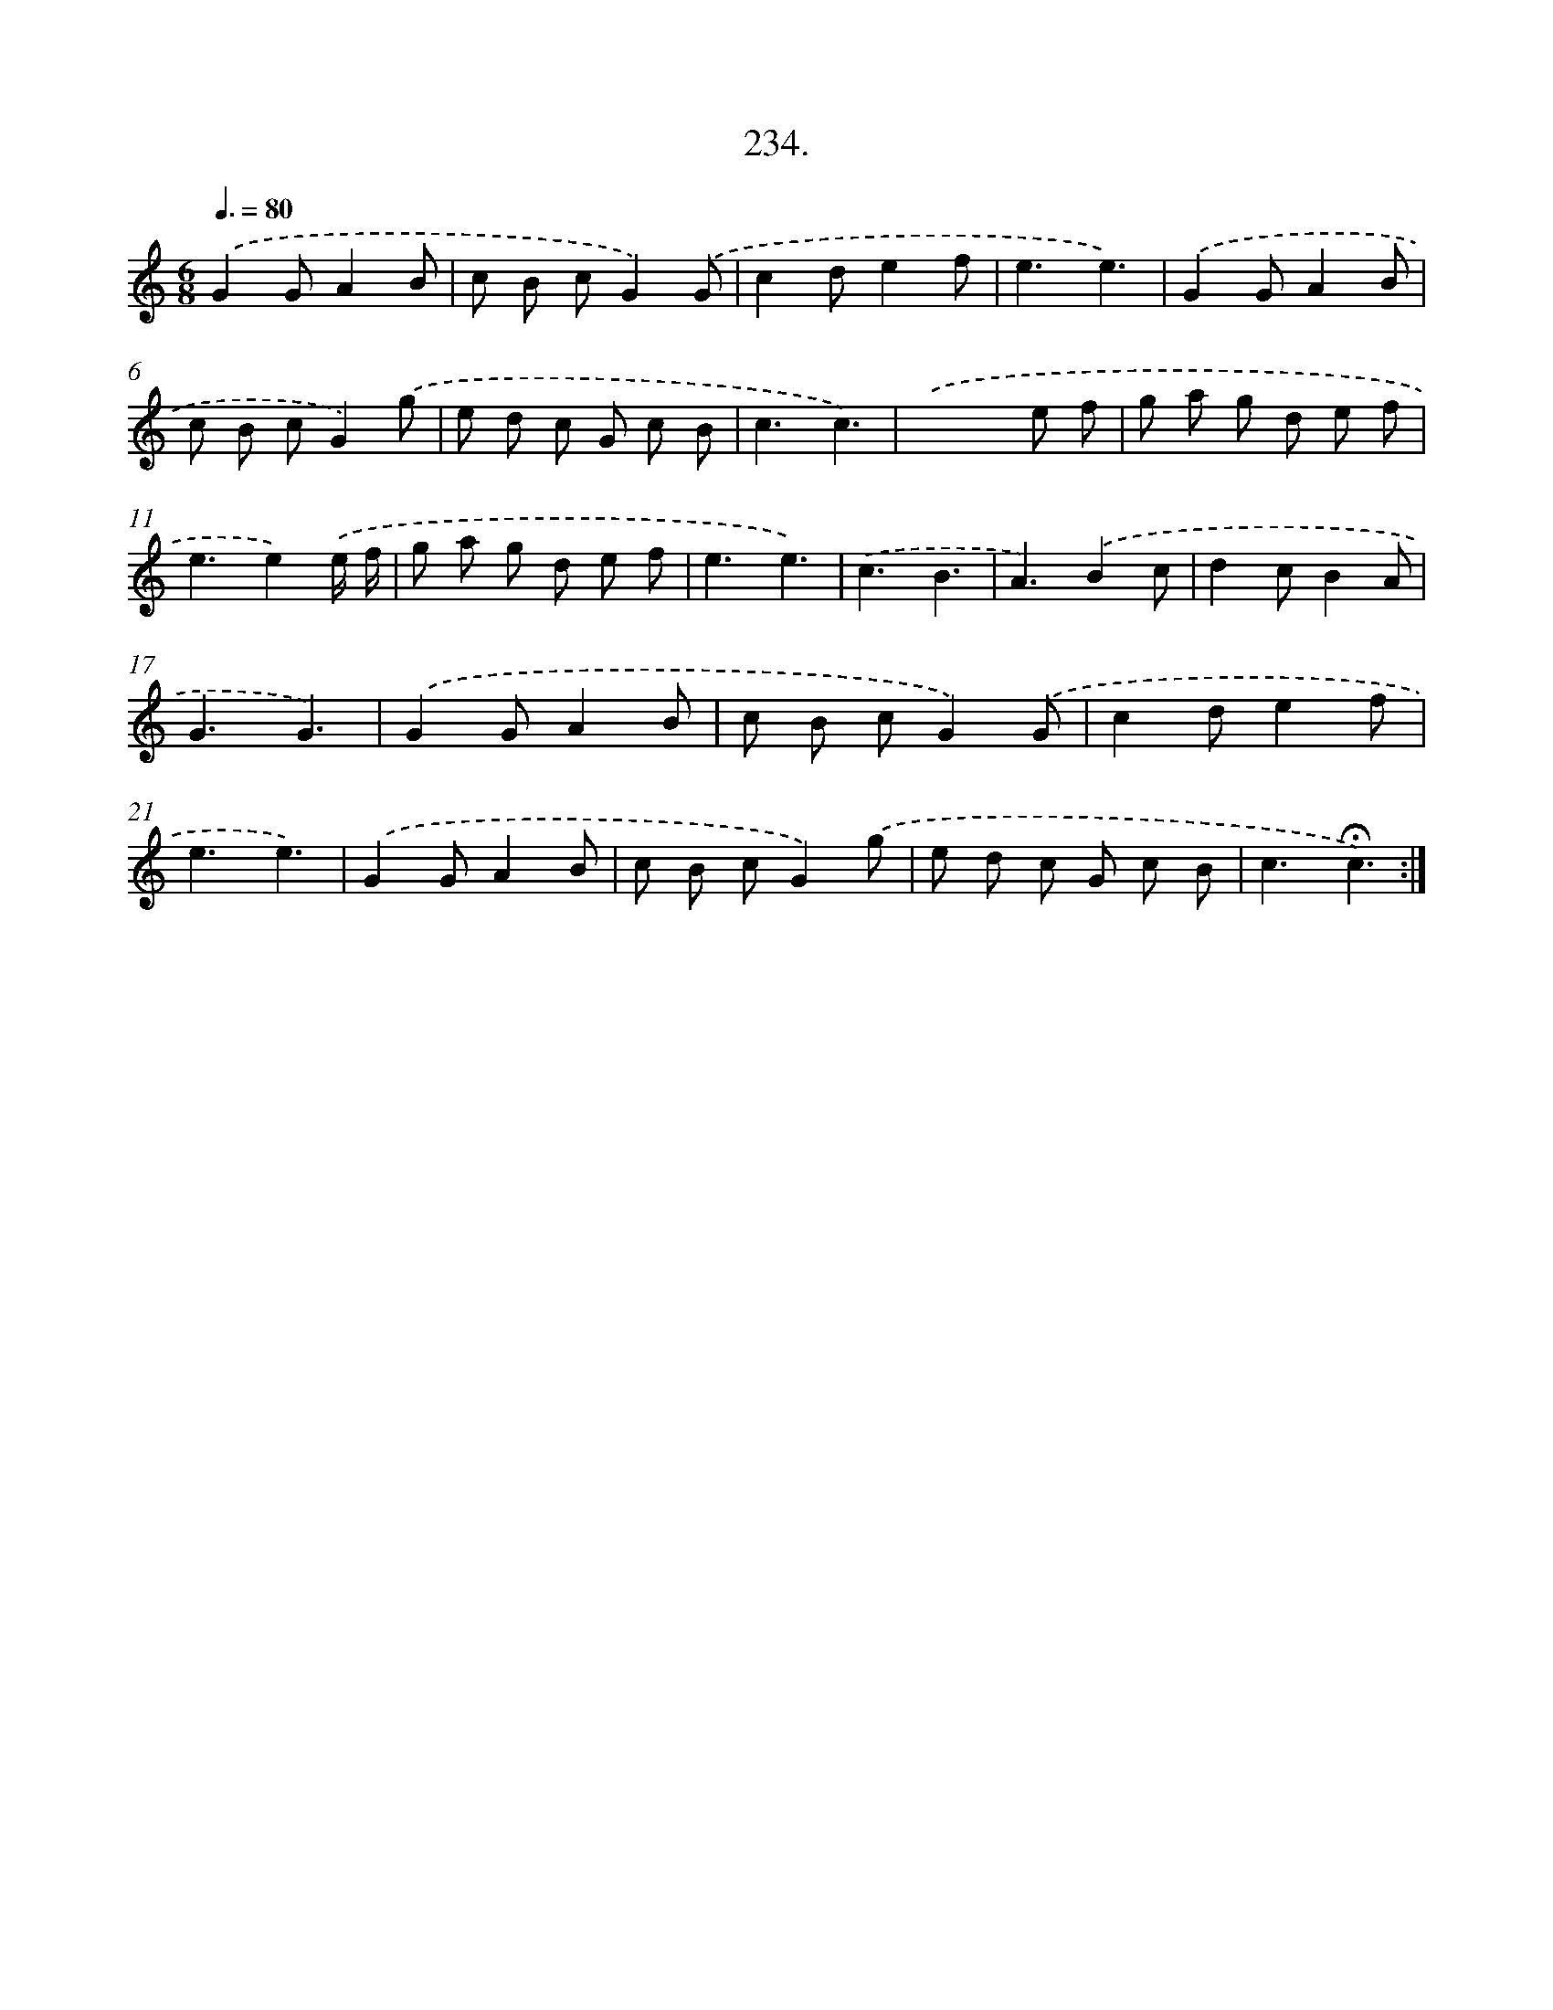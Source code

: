 X: 14241
T: 234.
%%abc-version 2.0
%%abcx-abcm2ps-target-version 5.9.1 (29 Sep 2008)
%%abc-creator hum2abc beta
%%abcx-conversion-date 2018/11/01 14:37:42
%%humdrum-veritas 655571221
%%humdrum-veritas-data 3436249035
%%continueall 1
%%barnumbers 0
L: 1/8
M: 6/8
Q: 3/8=80
K: C clef=treble
.('G2GA2B |
c B cG2).('G |
c2de2f |
e3e3) |
.('G2GA2B |
c B cG2).('g |
e d c G c B |
c3c3) |
.('x2>x2 e f |
g a g d e f |
e3e2).('e/ f/ |
g a g d e f |
e3e3) |
.('c3B3 |
A3).('B2c |
d2cB2A |
G3G3) |
.('G2GA2B |
c B cG2).('G |
c2de2f |
e3e3) |
.('G2GA2B |
c B cG2).('g |
e d c G c B |
c3!fermata!c3) :|]
